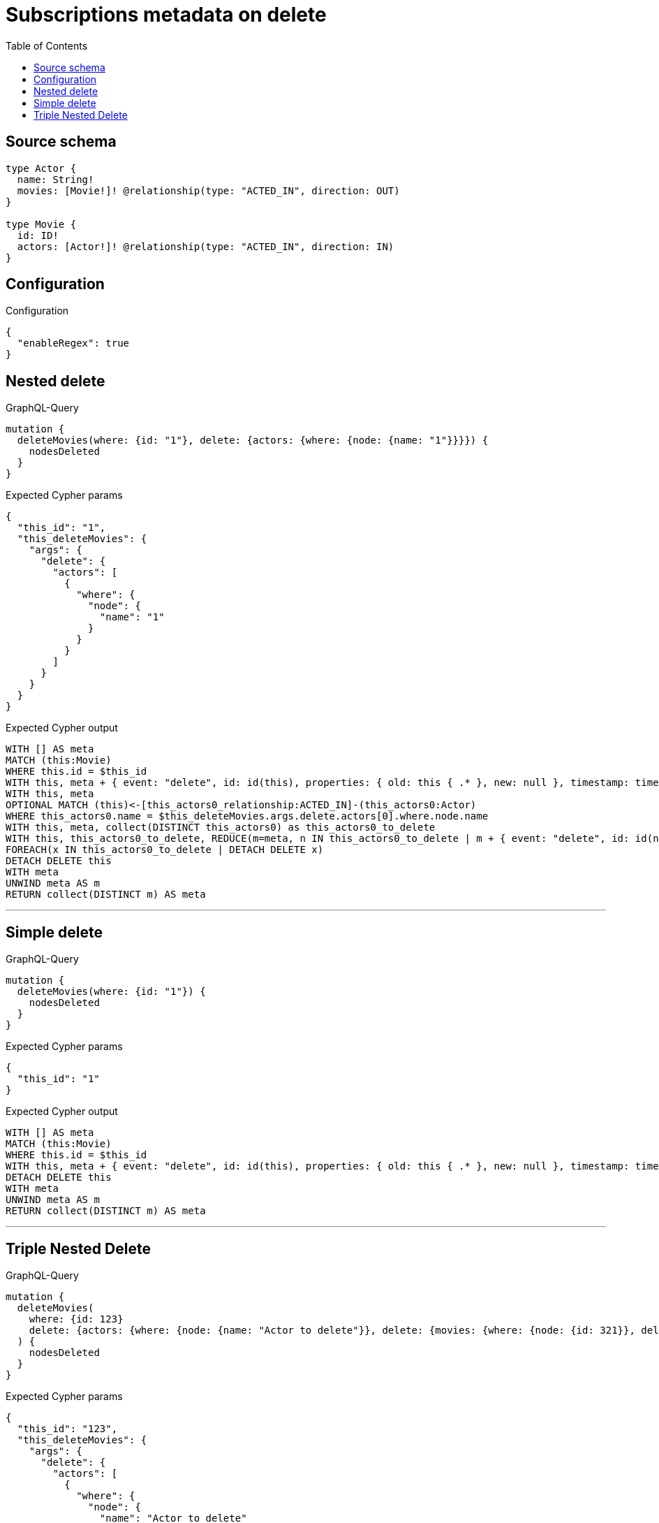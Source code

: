 :toc:

= Subscriptions metadata on delete

== Source schema

[source,graphql,schema=true]
----
type Actor {
  name: String!
  movies: [Movie!]! @relationship(type: "ACTED_IN", direction: OUT)
}

type Movie {
  id: ID!
  actors: [Actor!]! @relationship(type: "ACTED_IN", direction: IN)
}
----

== Configuration

.Configuration
[source,json,schema-config=true]
----
{
  "enableRegex": true
}
----
== Nested delete

.GraphQL-Query
[source,graphql]
----
mutation {
  deleteMovies(where: {id: "1"}, delete: {actors: {where: {node: {name: "1"}}}}) {
    nodesDeleted
  }
}
----

.Expected Cypher params
[source,json]
----
{
  "this_id": "1",
  "this_deleteMovies": {
    "args": {
      "delete": {
        "actors": [
          {
            "where": {
              "node": {
                "name": "1"
              }
            }
          }
        ]
      }
    }
  }
}
----

.Expected Cypher output
[source,cypher]
----
WITH [] AS meta
MATCH (this:Movie)
WHERE this.id = $this_id
WITH this, meta + { event: "delete", id: id(this), properties: { old: this { .* }, new: null }, timestamp: timestamp(), typename: "Movie" } AS meta
WITH this, meta
OPTIONAL MATCH (this)<-[this_actors0_relationship:ACTED_IN]-(this_actors0:Actor)
WHERE this_actors0.name = $this_deleteMovies.args.delete.actors[0].where.node.name
WITH this, meta, collect(DISTINCT this_actors0) as this_actors0_to_delete
WITH this, this_actors0_to_delete, REDUCE(m=meta, n IN this_actors0_to_delete | m + { event: "delete", id: id(n), properties: { old: n { .* }, new: null }, timestamp: timestamp(), typename: "Actor" }) AS meta
FOREACH(x IN this_actors0_to_delete | DETACH DELETE x)
DETACH DELETE this
WITH meta
UNWIND meta AS m
RETURN collect(DISTINCT m) AS meta
----

'''

== Simple delete

.GraphQL-Query
[source,graphql]
----
mutation {
  deleteMovies(where: {id: "1"}) {
    nodesDeleted
  }
}
----

.Expected Cypher params
[source,json]
----
{
  "this_id": "1"
}
----

.Expected Cypher output
[source,cypher]
----
WITH [] AS meta
MATCH (this:Movie)
WHERE this.id = $this_id
WITH this, meta + { event: "delete", id: id(this), properties: { old: this { .* }, new: null }, timestamp: timestamp(), typename: "Movie" } AS meta
DETACH DELETE this
WITH meta
UNWIND meta AS m
RETURN collect(DISTINCT m) AS meta
----

'''

== Triple Nested Delete

.GraphQL-Query
[source,graphql]
----
mutation {
  deleteMovies(
    where: {id: 123}
    delete: {actors: {where: {node: {name: "Actor to delete"}}, delete: {movies: {where: {node: {id: 321}}, delete: {actors: {where: {node: {name: "Another actor to delete"}}}}}}}}
  ) {
    nodesDeleted
  }
}
----

.Expected Cypher params
[source,json]
----
{
  "this_id": "123",
  "this_deleteMovies": {
    "args": {
      "delete": {
        "actors": [
          {
            "where": {
              "node": {
                "name": "Actor to delete"
              }
            },
            "delete": {
              "movies": [
                {
                  "where": {
                    "node": {
                      "id": "321"
                    }
                  },
                  "delete": {
                    "actors": [
                      {
                        "where": {
                          "node": {
                            "name": "Another actor to delete"
                          }
                        }
                      }
                    ]
                  }
                }
              ]
            }
          }
        ]
      }
    }
  }
}
----

.Expected Cypher output
[source,cypher]
----
WITH [] AS meta
MATCH (this:Movie)
WHERE this.id = $this_id
WITH this, meta + { event: "delete", id: id(this), properties: { old: this { .* }, new: null }, timestamp: timestamp(), typename: "Movie" } AS meta
WITH this, meta
OPTIONAL MATCH (this)<-[this_actors0_relationship:ACTED_IN]-(this_actors0:Actor)
WHERE this_actors0.name = $this_deleteMovies.args.delete.actors[0].where.node.name
WITH this, meta, this_actors0
OPTIONAL MATCH (this_actors0)-[this_actors0_movies0_relationship:ACTED_IN]->(this_actors0_movies0:Movie)
WHERE this_actors0_movies0.id = $this_deleteMovies.args.delete.actors[0].delete.movies[0].where.node.id
WITH this, meta, this_actors0, this_actors0_movies0
OPTIONAL MATCH (this_actors0_movies0)<-[this_actors0_movies0_actors0_relationship:ACTED_IN]-(this_actors0_movies0_actors0:Actor)
WHERE this_actors0_movies0_actors0.name = $this_deleteMovies.args.delete.actors[0].delete.movies[0].delete.actors[0].where.node.name
WITH this, meta, this_actors0, this_actors0_movies0, collect(DISTINCT this_actors0_movies0_actors0) as this_actors0_movies0_actors0_to_delete
WITH this, this_actors0, this_actors0_movies0, this_actors0_movies0_actors0_to_delete, REDUCE(m=meta, n IN this_actors0_movies0_actors0_to_delete | m + { event: "delete", id: id(n), properties: { old: n { .* }, new: null }, timestamp: timestamp(), typename: "Actor" }) AS meta
FOREACH(x IN this_actors0_movies0_actors0_to_delete | DETACH DELETE x)
WITH this, meta, this_actors0, collect(DISTINCT this_actors0_movies0) as this_actors0_movies0_to_delete
WITH this, this_actors0, this_actors0_movies0_to_delete, REDUCE(m=meta, n IN this_actors0_movies0_to_delete | m + { event: "delete", id: id(n), properties: { old: n { .* }, new: null }, timestamp: timestamp(), typename: "Movie" }) AS meta
FOREACH(x IN this_actors0_movies0_to_delete | DETACH DELETE x)
WITH this, meta, collect(DISTINCT this_actors0) as this_actors0_to_delete
WITH this, this_actors0_to_delete, REDUCE(m=meta, n IN this_actors0_to_delete | m + { event: "delete", id: id(n), properties: { old: n { .* }, new: null }, timestamp: timestamp(), typename: "Actor" }) AS meta
FOREACH(x IN this_actors0_to_delete | DETACH DELETE x)
DETACH DELETE this
WITH meta
UNWIND meta AS m
RETURN collect(DISTINCT m) AS meta
----

'''

